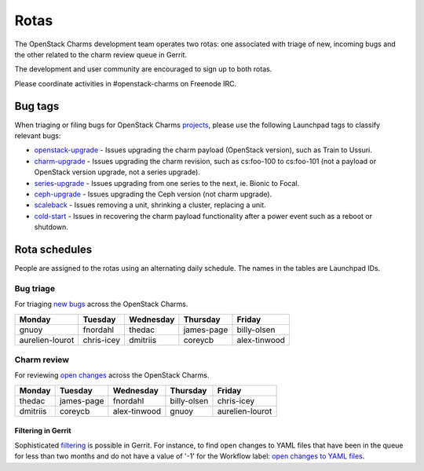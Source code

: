 .. _rotas:

=====
Rotas
=====

The OpenStack Charms development team operates two rotas: one associated with
triage of new, incoming bugs and the other related to the charm review queue in
Gerrit.

The development and user community are encouraged to sign up to both rotas.

Please coordinate activities in #openstack-charms on Freenode IRC.

Bug tags
--------

When triaging or filing bugs for OpenStack Charms `projects`_, please use the
following Launchpad tags to classify relevant bugs:

* `openstack-upgrade`_ - Issues upgrading the charm payload (OpenStack
  version), such as Train to Ussuri.
* `charm-upgrade`_ - Issues upgrading the charm revision, such as cs:foo-100
  to cs:foo-101 (not a payload or OpenStack version upgrade, not a series
  upgrade).
* `series-upgrade`_ - Issues upgrading from one series to the next, ie. Bionic
  to Focal.
* `ceph-upgrade`_ - Issues upgrading the Ceph version (not charm upgrade).
* `scaleback`_ - Issues removing a unit, shrinking a cluster, replacing a unit.
* `cold-start`_ - Issues in recovering the charm payload functionality after a
  power event such as a reboot or shutdown.

Rota schedules
--------------

People are assigned to the rotas using an alternating daily schedule. The names
in the tables are Launchpad IDs.

Bug triage
~~~~~~~~~~

For triaging `new bugs`_ across the OpenStack Charms.

+-----------------+------------+-----------+------------+--------------+
| Monday          | Tuesday    | Wednesday | Thursday   | Friday       |
+=================+============+===========+============+==============+
| gnuoy           | fnordahl   | thedac    | james-page | billy-olsen  |
+-----------------+------------+-----------+------------+--------------+
| aurelien-lourot | chris-icey | dmitriis  | coreycb    | alex-tinwood |
+-----------------+------------+-----------+------------+--------------+

Charm review
~~~~~~~~~~~~

For reviewing `open changes`_ across the OpenStack Charms.

+----------+------------+--------------+-------------+-----------------+
| Monday   | Tuesday    | Wednesday    | Thursday    | Friday          |
+==========+============+==============+=============+=================+
| thedac   | james-page | fnordahl     | billy-olsen | chris-icey      |
+----------+------------+--------------+-------------+-----------------+
| dmitriis | coreycb    | alex-tinwood | gnuoy       | aurelien-lourot |
+----------+------------+--------------+-------------+-----------------+

Filtering in Gerrit
^^^^^^^^^^^^^^^^^^^

Sophisticated `filtering`_ is possible in Gerrit. For instance, to find open
changes to YAML files that have been in the queue for less than two months and
do not have a value of '-1' for the Workflow label: `open changes to YAML
files`_.

.. LINKS
.. _`new bugs`: https://bugs.launchpad.net/openstack-charms/+bugs?search=Search&field.status=New&orderby=-id&start=0
.. _`open changes`: https://review.opendev.org/q/project:%22%255Eopenstack/charm.*%22+status:open
.. _`filtering`: https://review.opendev.org/Documentation/user-search.html
.. _`open changes to YAML files`: https://review.opendev.org/#/q/project:%22%255Eopenstack/charm-.*%22+status:open+file:%255E.*%255C.yaml+NOT+label:Workflow-1+NOT+age:2month
.. _`projects`: https://launchpad.net/openstack-charms
.. _`charm-upgrade`: https://bugs.launchpad.net/bugs/+bugs?field.tag=charm-upgrade
.. _`series-upgrade`: https://bugs.launchpad.net/bugs/+bugs?field.tag=series-upgrade
.. _`openstack-upgrade`: https://bugs.launchpad.net/bugs/+bugs?field.tag=openstack-upgrade
.. _`ceph-upgrade`: https://bugs.launchpad.net/bugs/+bugs?field.tag=ceph-upgrade
.. _`scaleback`: https://bugs.launchpad.net/bugs/+bugs?field.tag=scaleback
.. _`cold-start`: https://bugs.launchpad.net/bugs/+bugs?field.tag=cold-start
